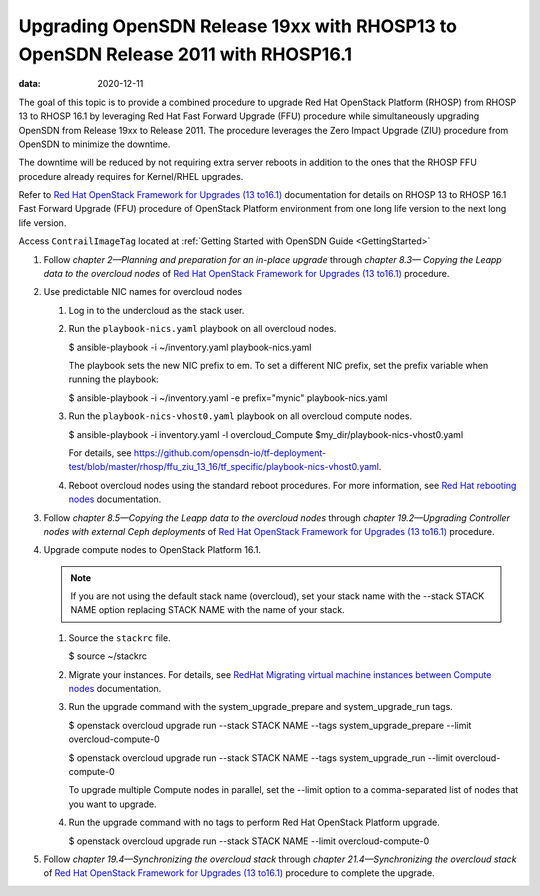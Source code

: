 .. _upgrading-opensdn-release-19xx-with-rhosp13-to-contrail-networking-release-2011-with-rhosp161:

Upgrading OpenSDN Release 19xx with RHOSP13 to OpenSDN Release 2011 with RHOSP16.1
==========================================================================================================

:data: 2020-12-11

The goal of this topic is to provide a combined procedure to upgrade Red
Hat OpenStack Platform (RHOSP) from RHOSP 13 to RHOSP 16.1 by leveraging
Red Hat Fast Forward Upgrade (FFU) procedure while simultaneously
upgrading OpenSDN from Release 19xx to Release 2011. The
procedure leverages the Zero Impact Upgrade (ZIU) procedure from
OpenSDN to minimize the downtime.

The downtime will be reduced by not requiring extra server reboots in
addition to the ones that the RHOSP FFU procedure already requires for
Kernel/RHEL upgrades.

Refer to `Red Hat OpenStack Framework for Upgrades (13
to16.1) <https://access.redhat.com/documentation/en-us/red_hat_openstack_platform/16.1/pdf/framework_for_upgrades_13_to_16.1/Red_Hat_OpenStack_Platform-16.1-Framework_for_Upgrades_13_to_16.1-en-US.pdf>`__  
documentation for details on RHOSP 13 to RHOSP 16.1 Fast Forward Upgrade
(FFU) procedure of OpenStack Platform environment from one long life
version to the next long life version.

Access ``ContrailImageTag`` located at :ref:`Getting Started with OpenSDN Guide <GettingStarted>`

1. Follow *chapter 2—Planning and preparation for an in-place upgrade*
   through *chapter 8.3— Copying the Leapp data to the overcloud nodes*
   of `Red Hat OpenStack Framework for Upgrades (13
   to16.1) <https://access.redhat.com/documentation/en-us/red_hat_openstack_platform/16.1/pdf/framework_for_upgrades_13_to_16.1/Red_Hat_OpenStack_Platform-16.1-Framework_for_Upgrades_13_to_16.1-en-US.pdf>`__  
   procedure.

2. Use predictable NIC names for overcloud nodes

   1. Log in to the undercloud as the stack user.

   2. Run the ``playbook-nics.yaml`` playbook on all overcloud nodes.

      $ ansible-playbook -i ~/inventory.yaml playbook-nics.yaml

      The playbook sets the new NIC prefix to em. To set a different NIC
      prefix, set the prefix variable when running the playbook:

      $ ansible-playbook -i ~/inventory.yaml -e prefix="mynic"
      playbook-nics.yaml

   3. Run the ``playbook-nics-vhost0.yaml`` playbook on all overcloud
      compute nodes.

      $ ansible-playbook -i inventory.yaml -l overcloud_Compute
      $my_dir/playbook-nics-vhost0.yaml

      For details, see
      https://github.com/opensdn-io/tf-deployment-test/blob/master/rhosp/ffu_ziu_13_16/tf_specific/playbook-nics-vhost0.yaml.

   4. Reboot overcloud nodes using the standard reboot procedures. For
      more information, see `Red Hat rebooting
      nodes <https://access.redhat.com/documentation/en-us/red_hat_openstack_platform/13/html/director_installation_and_usage/sect-rebooting_the_overcloud>`__
      documentation.

3. Follow *chapter 8.5—Copying the Leapp data to the overcloud nodes*
   through *chapter 19.2—Upgrading Controller nodes with external Ceph
   deployments* of `Red Hat OpenStack Framework for Upgrades (13
   to16.1) <https://access.redhat.com/documentation/en-us/red_hat_openstack_platform/16.1/pdf/framework_for_upgrades_13_to_16.1/Red_Hat_OpenStack_Platform-16.1-Framework_for_Upgrades_13_to_16.1-en-US.pdf>`__  
   procedure.

4. Upgrade compute nodes to OpenStack Platform 16.1.
   
   .. note:: 

      If you are not using the default stack name (overcloud), set your
      stack name with the --stack STACK NAME option replacing STACK NAME
      with the name of your stack.

   1. Source the ``stackrc`` file.

      $ source ~/stackrc

   2. Migrate your instances. For details, see `RedHat Migrating virtual
      machine instances between Compute
      nodes <https://access.redhat.com/documentation/en-us/red_hat_openstack_platform/16.1/html/instances_and_images_guide/migrating-virtual-machines-between-compute-nodes>`__
      documentation.

   3. Run the upgrade command with the system_upgrade_prepare and
      system_upgrade_run tags.

      $ openstack overcloud upgrade run --stack STACK NAME --tags
      system_upgrade_prepare --limit overcloud-compute-0

      $ openstack overcloud upgrade run --stack STACK NAME --tags
      system_upgrade_run --limit overcloud-compute-0

      To upgrade multiple Compute nodes in parallel, set the --limit
      option to a comma-separated list of nodes that you want to
      upgrade.

   4. Run the upgrade command with no tags to perform Red Hat OpenStack
      Platform upgrade.

      $ openstack overcloud upgrade run --stack STACK NAME --limit
      overcloud-compute-0

5. Follow *chapter 19.4—Synchronizing the overcloud stack* through
   *chapter 21.4—Synchronizing the overcloud stack* of `Red Hat
   OpenStack Framework for Upgrades (13
   to16.1) <https://access.redhat.com/documentation/en-us/red_hat_openstack_platform/16.1/pdf/framework_for_upgrades_13_to_16.1/Red_Hat_OpenStack_Platform-16.1-Framework_for_Upgrades_13_to_16.1-en-US.pdf>`__  
   procedure to complete the upgrade.

 
